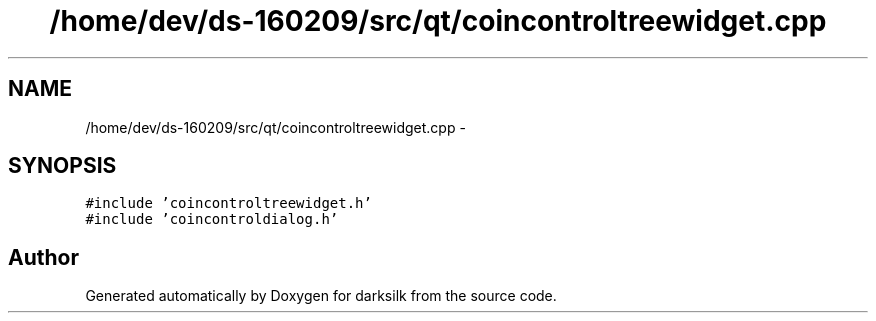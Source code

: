.TH "/home/dev/ds-160209/src/qt/coincontroltreewidget.cpp" 3 "Wed Feb 10 2016" "Version 1.0.0.0" "darksilk" \" -*- nroff -*-
.ad l
.nh
.SH NAME
/home/dev/ds-160209/src/qt/coincontroltreewidget.cpp \- 
.SH SYNOPSIS
.br
.PP
\fC#include 'coincontroltreewidget\&.h'\fP
.br
\fC#include 'coincontroldialog\&.h'\fP
.br

.SH "Author"
.PP 
Generated automatically by Doxygen for darksilk from the source code\&.
